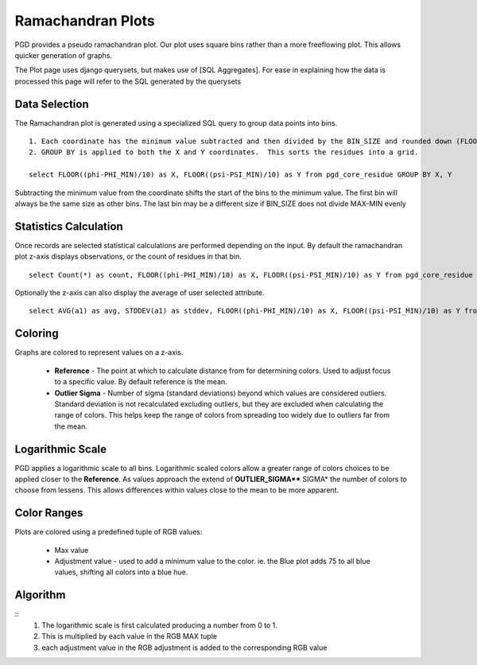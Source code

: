 ******************
Ramachandran Plots
******************

PGD provides a pseudo ramachandran plot. Our plot uses square bins rather than a more freeflowing plot. This allows quicker generation of graphs.

The Plot page uses django querysets, but makes use of [SQL Aggregates]. For ease in explaining how the data is processed this page will refer to the SQL generated by the querysets

--------------
Data Selection
--------------

The Ramachandran plot is generated using a specialized SQL query to group data points into bins. ::

    1. Each coordinate has the minimum value subtracted and then divided by the BIN_SIZE and rounded down (FLOOR).  This calculates the bin coordinate for each residue.  
    2. GROUP BY is applied to both the X and Y coordinates.  This sorts the residues into a grid.

    select FLOOR((phi-PHI_MIN)/10) as X, FLOOR((psi-PSI_MIN)/10) as Y from pgd_core_residue GROUP BY X, Y

Subtracting the minimum value from the coordinate shifts the start of the bins to the minimum value. The first bin will always be the same size as other bins. The last bin may be a different size if BIN_SIZE does not divide MAX-MIN evenly

----------------------
Statistics Calculation
----------------------

Once records are selected statistical calculations are performed depending on the input. By default the ramachandran plot z-axis displays observations, or the count of residues in that bin. ::

    select Count(*) as count, FLOOR((phi-PHI_MIN)/10) as X, FLOOR((psi-PSI_MIN)/10) as Y from pgd_core_residue GROUP BY X, Y

Optionally the z-axis can also display the average of user selected attribute. ::

    select AVG(a1) as avg, STDDEV(a1) as stddev, FLOOR((phi-PHI_MIN)/10) as X, FLOOR((psi-PSI_MIN)/10) as Y from pgd_core_residue GROUP BY X, Y

--------
Coloring
--------

Graphs are colored to represent values on a z-axis.

    * **Reference** - The point at which to calculate distance from for determining colors. Used to adjust focus to a specific value. By default reference is the mean.
    * **Outlier Sigma** - Number of sigma (standard deviations) beyond which values are considered outliers. Standard deviation is not recalculated excluding outliers, but they are excluded when calculating the range of colors. This helps keep the range of colors from spreading too widely due to outliers far from the mean.

-----------------
Logarithmic Scale
-----------------

PGD applies a logarithmic scale to all bins. Logarithmic scaled colors allow a greater range of colors choices to be applied closer to the **Reference**. As values approach the extend of **OUTLIER_SIGMA**** SIGMA* the number of colors to choose from lessens. This allows differences within values close to the mean to be more apparent.

------------
Color Ranges
------------

Plots are colored using a predefined tuple of RGB values:

    * Max value
    * Adjustment value - used to add a minimum value to the color. ie. the Blue plot adds 75 to all blue values, shifting all colors into a blue hue.

---------
Algorithm
---------
::
    1. The logarithmic scale is first calculated producing a number from 0 to 1.  
    2. This is multiplied by each value in the RGB MAX tuple
    3. each adjustment value in the RGB adjustment is added to the corresponding RGB value
